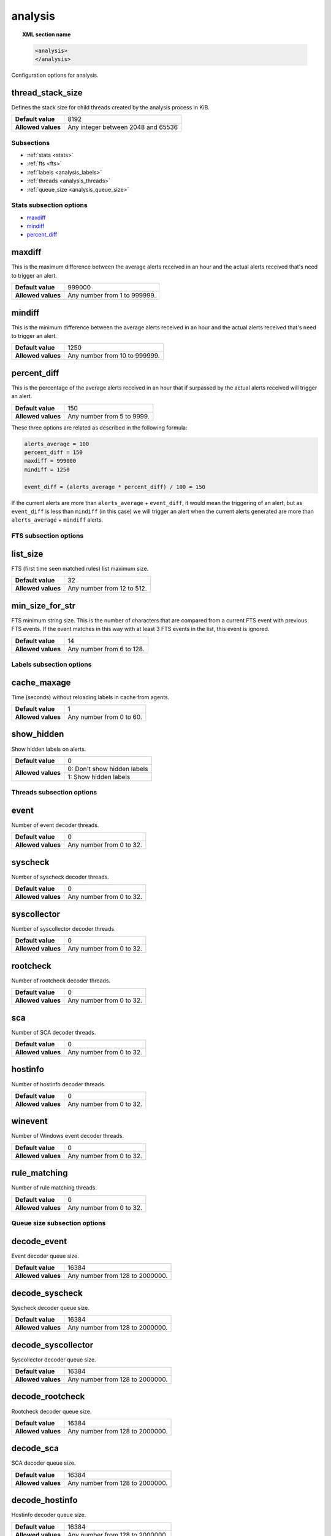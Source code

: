 .. Copyright (C) 2019 Wazuh, Inc.

.. _reference__ossec_analysis:

analysis
========

.. topic:: XML section name

	.. code-block:: xml

		<analysis>
		</analysis>

Configuration options for analysis.

thread_stack_size
^^^^^^^^^^^^^^^^^

Defines the stack size for child threads created by the analysis process in KiB.

+--------------------+------------------------------------------------------------------------------------------+
| **Default value**  | 8192                                                                                     |
+--------------------+------------------------------------------------------------------------------------------+
| **Allowed values** | Any integer between 2048 and 65536                                                       |
+--------------------+------------------------------------------------------------------------------------------+

Subsections
-----------

- :ref:`stats <stats>`
- :ref:`fts <fts>`
- :ref:`labels <analysis_labels>`
- :ref:`threads <analysis_threads>`
- :ref:`queue_size <analysis_queue_size>`

.. _stats:

Stats subsection options
------------------------

- `maxdiff`_
- `mindiff`_
- `percent_diff`_

maxdiff
^^^^^^^

This is the maximum difference between the average alerts received in an hour and the actual alerts received that's need to trigger an alert.

+--------------------+------------------------------------+
| **Default value**  | 999000                             |
+--------------------+------------------------------------+
| **Allowed values** | Any number from 1 to 999999.       |
+--------------------+------------------------------------+

mindiff
^^^^^^^

This is the minimum difference between the average alerts received in an hour and the actual alerts received that's need to trigger an alert.

+--------------------+------------------------------------+
| **Default value**  | 1250                               |
+--------------------+------------------------------------+
| **Allowed values** | Any number from 10 to 999999.      |
+--------------------+------------------------------------+

percent_diff
^^^^^^^^^^^^

This is the percentage of the average alerts received in an hour that if surpassed by the actual alerts received will trigger an alert.

+--------------------+------------------------------------+
| **Default value**  | 150                                |
+--------------------+------------------------------------+
| **Allowed values** | Any number from 5 to 9999.         |
+--------------------+------------------------------------+

These three options are related as described in the following formula:

.. code-block:: console

  alerts_average = 100
  percent_diff = 150
  maxdiff = 999000
  mindiff = 1250

  event_diff = (alerts_average * percent_diff) / 100 = 150

If the current alerts are more than ``alerts_average`` + ``event_diff``, it would mean the triggering of an alert, but as ``event_diff`` is less than ``mindiff`` (in this case) we will trigger an alert when the current alerts generated are more than ``alerts_average`` + ``mindiff`` alerts.

.. _fts:

FTS subsection options
----------------------

list_size
^^^^^^^^^

FTS (first time seen matched rules) list maximum size.

+--------------------+------------------------------------+
| **Default value**  | 32                                 |
+--------------------+------------------------------------+
| **Allowed values** | Any number from 12 to 512.         |
+--------------------+------------------------------------+

min_size_for_str
^^^^^^^^^^^^^^^^

FTS minimum string size. This is the number of characters that are compared from a current FTS event with previous FTS events.
If the event matches in this way with at least 3 FTS events in the list, this event is ignored.

+--------------------+------------------------------------+
| **Default value**  | 14                                 |
+--------------------+------------------------------------+
| **Allowed values** | Any number from 6 to 128.          |
+--------------------+------------------------------------+

.. _analysis_labels:

Labels subsection options
-------------------------

cache_maxage
^^^^^^^^^^^^

Time (seconds) without reloading labels in cache from agents.

+--------------------+------------------------------------+
| **Default value**  | 1                                  |
+--------------------+------------------------------------+
| **Allowed values** | Any number from 0 to 60.           |
+--------------------+------------------------------------+

.. _analysis_show_hidden:

show_hidden
^^^^^^^^^^^

Show hidden labels on alerts.

+--------------------+------------------------------------+
| **Default value**  | 0                                  |
+--------------------+------------------------------------+
| **Allowed values** | 0: Don't show hidden labels        |
+                    +------------------------------------+
|                    | 1: Show hidden labels              |
+--------------------+------------------------------------+

.. _analysis_threads:

Threads subsection options
--------------------------

event
^^^^^

Number of event decoder threads.

+--------------------+------------------------------------+
| **Default value**  | 0                                  |
+--------------------+------------------------------------+
| **Allowed values** | Any number from 0 to 32.           |
+--------------------+------------------------------------+

syscheck
^^^^^^^^

Number of syscheck decoder threads.

+--------------------+------------------------------------+
| **Default value**  | 0                                  |
+--------------------+------------------------------------+
| **Allowed values** | Any number from 0 to 32.           |
+--------------------+------------------------------------+

syscollector
^^^^^^^^^^^^

Number of syscollector decoder threads.

+--------------------+------------------------------------+
| **Default value**  | 0                                  |
+--------------------+------------------------------------+
| **Allowed values** | Any number from 0 to 32.           |
+--------------------+------------------------------------+

rootcheck
^^^^^^^^^

Number of rootcheck decoder threads.

+--------------------+------------------------------------+
| **Default value**  | 0                                  |
+--------------------+------------------------------------+
| **Allowed values** | Any number from 0 to 32.           |
+--------------------+------------------------------------+

sca
^^^

Number of SCA decoder threads.

+--------------------+------------------------------------+
| **Default value**  | 0                                  |
+--------------------+------------------------------------+
| **Allowed values** | Any number from 0 to 32.           |
+--------------------+------------------------------------+

hostinfo
^^^^^^^^

Number of hostinfo decoder threads.

+--------------------+------------------------------------+
| **Default value**  | 0                                  |
+--------------------+------------------------------------+
| **Allowed values** | Any number from 0 to 32.           |
+--------------------+------------------------------------+

winevent
^^^^^^^^

Number of Windows event decoder threads.

+--------------------+------------------------------------+
| **Default value**  | 0                                  |
+--------------------+------------------------------------+
| **Allowed values** | Any number from 0 to 32.           |
+--------------------+------------------------------------+

rule_matching
^^^^^^^^^^^^^

Number of rule matching threads.

+--------------------+------------------------------------+
| **Default value**  | 0                                  |
+--------------------+------------------------------------+
| **Allowed values** | Any number from 0 to 32.           |
+--------------------+------------------------------------+

.. _analysis_queue_size:

Queue size subsection options
-----------------------------

decode_event
^^^^^^^^^^^^

Event decoder queue size.

+--------------------+------------------------------------+
| **Default value**  | 16384                              |
+--------------------+------------------------------------+
| **Allowed values** | Any number from 128 to 2000000.    |
+--------------------+------------------------------------+

decode_syscheck
^^^^^^^^^^^^^^^

Syscheck decoder queue size.

+--------------------+------------------------------------+
| **Default value**  | 16384                              |
+--------------------+------------------------------------+
| **Allowed values** | Any number from 128 to 2000000.    |
+--------------------+------------------------------------+

decode_syscollector
^^^^^^^^^^^^^^^^^^^

Syscollector decoder queue size.

+--------------------+------------------------------------+
| **Default value**  | 16384                              |
+--------------------+------------------------------------+
| **Allowed values** | Any number from 128 to 2000000.    |
+--------------------+------------------------------------+

decode_rootcheck
^^^^^^^^^^^^^^^^

Rootcheck decoder queue size.

+--------------------+------------------------------------+
| **Default value**  | 16384                              |
+--------------------+------------------------------------+
| **Allowed values** | Any number from 128 to 2000000.    |
+--------------------+------------------------------------+

decode_sca
^^^^^^^^^^

SCA decoder queue size.

+--------------------+------------------------------------+
| **Default value**  | 16384                              |
+--------------------+------------------------------------+
| **Allowed values** | Any number from 128 to 2000000.    |
+--------------------+------------------------------------+

decode_hostinfo
^^^^^^^^^^^^^^^

Hostinfo decoder queue size.

+--------------------+------------------------------------+
| **Default value**  | 16384                              |
+--------------------+------------------------------------+
| **Allowed values** | Any number from 128 to 2000000.    |
+--------------------+------------------------------------+

decode_winevent
^^^^^^^^^^^^^^^

Windows event decoder queue size.

+--------------------+------------------------------------+
| **Default value**  | 16384                              |
+--------------------+------------------------------------+
| **Allowed values** | Any number from 128 to 2000000.    |
+--------------------+------------------------------------+

decode_output
^^^^^^^^^^^^^

Output decoder queue size.

+--------------------+------------------------------------+
| **Default value**  | 16384                              |
+--------------------+------------------------------------+
| **Allowed values** | Any number from 128 to 2000000.    |
+--------------------+------------------------------------+

archives
^^^^^^^^

Archives log queue size.

+--------------------+------------------------------------+
| **Default value**  | 16384                              |
+--------------------+------------------------------------+
| **Allowed values** | Any number from 128 to 2000000.    |
+--------------------+------------------------------------+

statistical
^^^^^^^^^^^

Statistical log queue size.

+--------------------+------------------------------------+
| **Default value**  | 16384                              |
+--------------------+------------------------------------+
| **Allowed values** | Any number from 128 to 2000000.    |
+--------------------+------------------------------------+

alerts
^^^^^^

Alerts log queue size.

+--------------------+------------------------------------+
| **Default value**  | 16384                              |
+--------------------+------------------------------------+
| **Allowed values** | Any number from 128 to 2000000.    |
+--------------------+------------------------------------+

firewall
^^^^^^^^

Firewall log queue size.

+--------------------+------------------------------------+
| **Default value**  | 16384                              |
+--------------------+------------------------------------+
| **Allowed values** | Any number from 128 to 2000000.    |
+--------------------+------------------------------------+

fts
^^^

FTS log queue size.

+--------------------+------------------------------------+
| **Default value**  | 16384                              |
+--------------------+------------------------------------+
| **Allowed values** | Any number from 128 to 2000000.    |
+--------------------+------------------------------------+

Options
-------

- `default_timeframe`_
- `log_fw`_
- `decoder_order_size`_
- `geoip_jsonout`_
- `rlimit_nofile`_
- `min_rotate_interval`_
- `state_interval`_
- `log_level`_

.. _reference_ossec_analysis_default_timeframe:

default_timeframe
^^^^^^^^^^^^^^^^^

Default rule time-frame in seconds (time in which a rule must be executed to match).

+--------------------+------------------------------------+
| **Default value**  | 360                                |
+--------------------+------------------------------------+
| **Allowed values** | Any number from 60 to 3600         |
+--------------------+------------------------------------+

.. _reference_ossec_analysis_log_fw:

log_fw
^^^^^^

Enable the firewall log (at ``logs/firewall/firewall.log``).

+--------------------+------------------------------------+
| **Default value**  | 1                                  |
+--------------------+------------------------------------+
| **Allowed values** | 0: Disable                         |
+                    +------------------------------------+
|                    | 1: Enable                          |
+--------------------+------------------------------------+

.. _reference_ossec_analysis_decoder_order_size:

decoder_order_size
^^^^^^^^^^^^^^^^^^

Maximum number of fields in a decoder (order tag).

+--------------------+------------------------------------+
| **Default value**  | 256                                |
+--------------------+------------------------------------+
| **Allowed values** | Any number from 10 to 1024         |
+--------------------+------------------------------------+

.. _reference_ossec_analysis_geoip_jsonout:

geoip_jsonout
^^^^^^^^^^^^^

Enable GeoIP data at JSON alerts.

+--------------------+------------------------------------+
| **Default value**  | 1                                  |
+--------------------+------------------------------------+
| **Allowed values** | 0: Disable                         |
+                    +------------------------------------+
|                    | 1: Enable                          |
+--------------------+------------------------------------+

.. _reference_ossec_analysis_rlimit_nofile:

rlimit_nofile
^^^^^^^^^^^^^

Maximum number of file descriptor that Analysisd can open.

+--------------------+------------------------------------+
| **Default value**  | 65536                              |
+--------------------+------------------------------------+
| **Allowed values** | Any number from 1024 to 1048576    |
+--------------------+------------------------------------+

.. _reference_ossec_analysis_min_rotate_interval:

min_rotate_interval
^^^^^^^^^^^^^^^^^^^

Minimum output rotate interval. This limits rotation by time and size.

+--------------------+------------------------------------+
| **Default value**  | 600                                |
+--------------------+------------------------------------+
| **Allowed values** | Any number from 10 to 86400        |
+--------------------+------------------------------------+

.. _reference_ossec_analysis_state_interval:

state_interval
^^^^^^^^^^^^^^

Interval for analysisd status file updating (seconds). 0 means disabled.

+--------------------+------------------------------------+
| **Default value**  | 5                                  |
+--------------------+------------------------------------+
| **Allowed values** | 0: Disable                         |
+                    +------------------------------------+
|                    | Any number from 1 to 86400         |
+--------------------+------------------------------------+

.. _reference_ossec_analysis_log_level:

log_level
^^^^^^^^^

Debug options. Indicates the level of detail in the ouput log ``ossec.log``. Only for manager.

+--------------------+------------------------------------+
| **Default value**  | 0                                  |
+--------------------+------------------------------------+
| **Allowed values** | 0: No debug output                 |
+                    +------------------------------------+
|                    | 1: Standard debug output           |
+                    +------------------------------------+
|                    | 2: Verbose debug output            |
+--------------------+------------------------------------+

Configuration
-------------

This block doesn’t appear in the default configuration as default values are loaded instead. The following configuration is an example:

.. code-block:: xml

  <analysis>
    <default_timeframe>80</default_timeframe>
    <stats>
      <percent_diff>75</percent_diff>
    </stats>
    <fts>
      <list_size>300</list_size>
      <min_size_for_str>26</min_size_for_str>
    </fts>
    <labels>
      <show_hidden>1</show_hidden>
    </labels>
    <threads>
      <sca>3</sca>
      <hostinfo>1</hostinfo>
      <winevent>7</winevent>
      <rule_matching>0</rule_matching>
    </threads>
    <queue_size>
      <decode_event>200</decode_event>
      <decode_syscheck>10000</decode_syscheck>
      <decode_syscollector>35250</decode_syscollector>
    </queue_size>
    <state_interval>2000</state_interval>
    <log_level>2</log_level>
  </analysis>
